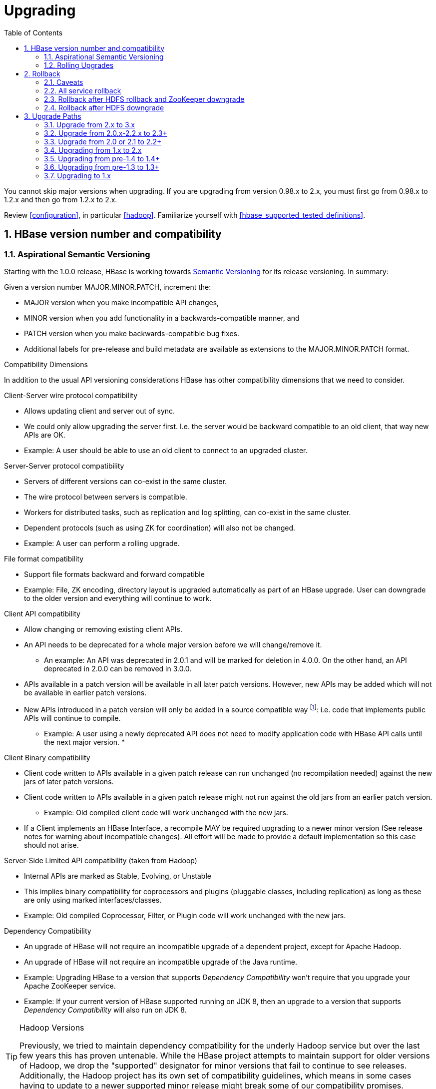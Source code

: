 ////
/**
 *
 * Licensed to the Apache Software Foundation (ASF) under one
 * or more contributor license agreements.  See the NOTICE file
 * distributed with this work for additional information
 * regarding copyright ownership.  The ASF licenses this file
 * to you under the Apache License, Version 2.0 (the
 * "License"); you may not use this file except in compliance
 * with the License.  You may obtain a copy of the License at
 *
 *     http://www.apache.org/licenses/LICENSE-2.0
 *
 * Unless required by applicable law or agreed to in writing, software
 * distributed under the License is distributed on an "AS IS" BASIS,
 * WITHOUT WARRANTIES OR CONDITIONS OF ANY KIND, either express or implied.
 * See the License for the specific language governing permissions and
 * limitations under the License.
 */
////

[[upgrading]]
= Upgrading
:doctype: book
:numbered:
:toc: left
:icons: font
:experimental:

You cannot skip major versions when upgrading. If you are upgrading from version 0.98.x to 2.x, you must first go from 0.98.x to 1.2.x and then go from 1.2.x to 2.x.

Review <<configuration>>, in particular <<hadoop>>. Familiarize yourself with <<hbase_supported_tested_definitions>>.

[[hbase.versioning]]
== HBase version number and compatibility

[[hbase.versioning.post10]]
=== Aspirational Semantic Versioning

Starting with the 1.0.0 release, HBase is working towards link:http://semver.org/[Semantic Versioning] for its release versioning. In summary:

.Given a version number MAJOR.MINOR.PATCH, increment the:
* MAJOR version when you make incompatible API changes,
* MINOR version when you add functionality in a backwards-compatible manner, and
* PATCH version when you make backwards-compatible bug fixes.
* Additional labels for pre-release and build metadata are available as extensions to the MAJOR.MINOR.PATCH format.

[[hbase.versioning.compat]]
.Compatibility Dimensions
In addition to the usual API versioning considerations HBase has other compatibility dimensions that we need to consider.

.Client-Server wire protocol compatibility
* Allows updating client and server out of sync.
* We could only allow upgrading the server first. I.e. the server would be backward compatible to an old client, that way new APIs are OK.
* Example: A user should be able to use an old client to connect to an upgraded cluster.

.Server-Server protocol compatibility
* Servers of different versions can co-exist in the same cluster.
* The wire protocol between servers is compatible.
* Workers for distributed tasks, such as replication and log splitting, can co-exist in the same cluster.
* Dependent protocols (such as using ZK for coordination) will also not be changed.
* Example: A user can perform a rolling upgrade.

.File format compatibility
* Support file formats backward and forward compatible
* Example: File, ZK encoding, directory layout is upgraded automatically as part of an HBase upgrade. User can downgrade to the older version and everything will continue to work.

.Client API compatibility
* Allow changing or removing existing client APIs.
* An API needs to be deprecated for a whole major version before we will change/remove it.
** An example: An API was deprecated in 2.0.1 and will be marked for deletion in 4.0.0. On the other hand, an API deprecated in 2.0.0 can be removed in 3.0.0.
* APIs available in a patch version will be available in all later patch versions. However, new APIs may be added which will not be available in earlier patch versions.
* New APIs introduced in a patch version will only be added in a source compatible way footnote:[See 'Source Compatibility' https://blogs.oracle.com/darcy/entry/kinds_of_compatibility]: i.e. code that implements public APIs will continue to compile.
** Example: A user using a newly deprecated API does not need to modify application code with HBase API calls until the next major version.
*

.Client Binary compatibility
* Client code written to APIs available in a given patch release can run unchanged (no recompilation needed) against the new jars of later patch versions.
* Client code written to APIs available in a given patch release might not run against the old jars from an earlier patch version.
** Example: Old compiled client code will work unchanged with the new jars.
* If a Client implements an HBase Interface, a recompile MAY be required upgrading to a newer minor version (See release notes
for warning about incompatible changes). All effort will be made to provide a default implementation so this case should not arise.

.Server-Side Limited API compatibility (taken from Hadoop)
* Internal APIs are marked as Stable, Evolving, or Unstable
* This implies binary compatibility for coprocessors and plugins (pluggable classes, including replication) as long as these are only using marked interfaces/classes.
* Example: Old compiled Coprocessor, Filter, or Plugin code will work unchanged with the new jars.

.Dependency Compatibility
* An upgrade of HBase will not require an incompatible upgrade of a dependent project, except for Apache Hadoop.
* An upgrade of HBase will not require an incompatible upgrade of the Java runtime.
* Example: Upgrading HBase to a version that supports _Dependency Compatibility_ won't require that you upgrade your Apache ZooKeeper service.
* Example: If your current version of HBase supported running on JDK 8, then an upgrade to a version that supports _Dependency Compatibility_ will also run on JDK 8.

.Hadoop Versions
[TIP]
====
Previously, we tried to maintain dependency compatibility for the underly Hadoop service but over the last few years this has proven untenable. While the HBase project attempts to maintain support for older versions of Hadoop, we drop the "supported" designator for minor versions that fail to continue to see releases. Additionally, the Hadoop project has its own set of compatibility guidelines, which means in some cases having to update to a newer supported minor release might break some of our compatibility promises.
====

.Operational Compatibility
* Metric changes
* Behavioral changes of services
* JMX APIs exposed via the `/jmx/` endpoint

.Summary
* A patch upgrade is a drop-in replacement. Any change that is not Java binary and source compatible would not be allowed.footnote:[See http://docs.oracle.com/javase/specs/jls/se7/html/jls-13.html.] Downgrading versions within patch releases may not be compatible.

* A minor upgrade requires no application/client code modification. Ideally it would be a drop-in replacement but client code, coprocessors, filters, etc might have to be recompiled if new jars are used.

* A major upgrade allows the HBase community to make breaking changes.

.Compatibility Matrix footnote:[Note that this indicates what could break, not that it will break. We will/should add specifics in our release notes.]
[cols="1,1,1,1"]
|===
| | Major | Minor | Patch
|Client-Server wire Compatibility|  N |Y |Y
|Server-Server Compatibility |N |Y |Y
|File Format Compatibility | N footnote:[comp_matrix_offline_upgrade_note,Running an offline upgrade tool without downgrade might be needed. We will typically only support migrating data from major version X to major version X+1.] | Y |Y
|Client API Compatibility  | N | Y |Y
|Client Binary Compatibility | N | N |Y
4+|Server-Side Limited API Compatibility
>| Stable | N | Y | Y
>| Evolving | N |N |Y
>| Unstable | N |N |N
|Dependency Compatibility | N |Y |Y
|Operational Compatibility | N |N |Y
|===

[[hbase.client.api.surface]]
==== HBase API Surface

HBase has a lot of API points, but for the compatibility matrix above, we differentiate between Client API, Limited Private API, and Private API. HBase uses link:https://yetus.apache.org/documentation/0.5.0/interface-classification/[Apache Yetus Audience Annotations] to guide downstream expectations for stability.

* InterfaceAudience (link:https://yetus.apache.org/documentation/0.5.0/audience-annotations-apidocs/org/apache/yetus/audience/InterfaceAudience.html[javadocs]): captures the intended audience, possible values include:
  - Public: safe for end users and external projects
  - LimitedPrivate: used for internals we expect to be pluggable, such as coprocessors
  - Private: strictly for use within HBase itself
Classes which are defined as `IA.Private` may be used as parameters or return values for interfaces which are declared `IA.LimitedPrivate`. Treat the `IA.Private` object as opaque; do not try to access its methods or fields directly.
* InterfaceStability (link:https://yetus.apache.org/documentation/0.5.0/audience-annotations-apidocs/org/apache/yetus/audience/InterfaceStability.html[javadocs]): describes what types of interface changes are permitted. Possible values include:
  - Stable: the interface is fixed and is not expected to change
  - Evolving: the interface may change in future minor verisons
  - Unstable: the interface may change at any time

Please keep in mind the following interactions between the `InterfaceAudience` and `InterfaceStability` annotations within the HBase project:

* `IA.Public` classes are inherently stable and adhere to our stability guarantees relating to the type of upgrade (major, minor, or patch).
* `IA.LimitedPrivate` classes should always be annotated with one of the given `InterfaceStability` values. If they are not, you should presume they are `IS.Unstable`.
* `IA.Private` classes should be considered implicitly unstable, with no guarantee of stability between releases.

[[hbase.client.api]]
HBase Client API::
  HBase Client API consists of all the classes or methods that are marked with InterfaceAudience.Public interface. All main classes in hbase-client and dependent modules have either InterfaceAudience.Public, InterfaceAudience.LimitedPrivate, or InterfaceAudience.Private marker. Not all classes in other modules (hbase-server, etc) have the marker. If a class is not annotated with one of these, it is assumed to be a InterfaceAudience.Private class.

[[hbase.limitetprivate.api]]
HBase LimitedPrivate API::
  LimitedPrivate annotation comes with a set of target consumers for the interfaces. Those consumers are coprocessors, phoenix, replication endpoint implementations or similar. At this point, HBase only guarantees source and binary compatibility for these interfaces between patch versions.

[[hbase.private.api]]
HBase Private API::
  All classes annotated with InterfaceAudience.Private or all classes that do not have the annotation are for HBase internal use only. The interfaces and method signatures can change at any point in time. If you are relying on a particular interface that is marked Private, you should open a jira to propose changing the interface to be Public or LimitedPrivate, or an interface exposed for this purpose.

[[hbase.binary.compatibility]]
.Binary Compatibility
When we say two HBase versions are compatible, we mean that the versions are wire and binary compatible. Compatible HBase versions means that clients can talk to compatible but differently versioned servers. It means too that you can just swap out the jars of one version and replace them with the jars of another, compatible version and all will just work. Unless otherwise specified, HBase point versions are (mostly) binary compatible. You can safely do rolling upgrades between binary compatible versions; i.e. across maintenance releases: e.g. from 1.4.4 to 1.4.6. See link:[Does compatibility between versions also mean binary compatibility?] discussion on the HBase dev mailing list.

[[hbase.rolling.upgrade]]
=== Rolling Upgrades

A rolling upgrade is the process by which you update the servers in your cluster a server at a time. You can rolling upgrade across HBase versions if they are binary or wire compatible. See <<hbase.rolling.restart>> for more on what this means. Coarsely, a rolling upgrade is a graceful stop each server, update the software, and then restart. You do this for each server in the cluster. Usually you upgrade the Master first and then the RegionServers. See <<rolling>> for tools that can help use the rolling upgrade process.

For example, in the below, HBase was symlinked to the actual HBase install. On upgrade, before running a rolling restart over the cluster, we changed the symlink to point at the new HBase software version and then ran

[source,bash]
----
$ HADOOP_HOME=~/hadoop-2.6.0-CRC-SNAPSHOT ~/hbase/bin/rolling-restart.sh --config ~/conf_hbase
----

The rolling-restart script will first gracefully stop and restart the master, and then each of the RegionServers in turn. Because the symlink was changed, on restart the server will come up using the new HBase version. Check logs for errors as the rolling upgrade proceeds.

[[hbase.rolling.restart]]
.Rolling Upgrade Between Versions that are Binary/Wire Compatible
Unless otherwise specified, HBase minor versions are binary compatible. You can do a <<hbase.rolling.upgrade>> between HBase point versions. For example, you can go to 1.4.4 from 1.4.6 by doing a rolling upgrade across the cluster replacing the 1.4.4 binary with a 1.4.6 binary.

In the minor version-particular sections below, we call out where the versions are wire/protocol compatible and in this case, it is also possible to do a <<hbase.rolling.upgrade>>.

== Rollback

Sometimes things don't go as planned when attempting an upgrade. This section explains how to perform a _rollback_ to an earlier HBase release. Note that this should only be needed between Major and some Minor releases. You should always be able to _downgrade_ between HBase Patch releases within the same Minor version. These instructions may require you to take steps before you start the upgrade process, so be sure to read through this section beforehand.

=== Caveats

.Rollback vs Downgrade
This section describes how to perform a _rollback_ on an upgrade between HBase minor and major versions. In this document, rollback refers to the process of taking an upgraded cluster and restoring it to the old version _while losing all changes that have occurred since upgrade_. By contrast, a cluster _downgrade_ would restore an upgraded cluster to the old version while maintaining any data written since the upgrade. We currently only offer instructions to rollback HBase clusters. Further, rollback only works when these instructions are followed prior to performing the upgrade.

When these instructions talk about rollback vs downgrade of prerequisite cluster services (i.e. HDFS), you should treat leaving the service version the same as a degenerate case of downgrade.

.Replication
Unless you are doing an all-service rollback, the HBase cluster will lose any configured peers for HBase replication. If your cluster is configured for HBase replication, then prior to following these instructions you should document all replication peers. After performing the rollback you should then add each documented peer back to the cluster. For more information on enabling HBase replication, listing peers, and adding a peer see <<hbase.replication.management>>. Note also that data written to the cluster since the upgrade may or may not have already been replicated to any peers. Determining which, if any, peers have seen replication data as well as rolling back the data in those peers is out of the scope of this guide.

.Data Locality
Unless you are doing an all-service rollback, going through a rollback procedure will likely destroy all locality for Region Servers. You should expect degraded performance until after the cluster has had time to go through compactions to restore data locality. Optionally, you can force a compaction to speed this process up at the cost of generating cluster load.

.Configurable Locations
The instructions below assume default locations for the HBase data directory and the HBase znode. Both of these locations are configurable and you should verify the value used in your cluster before proceeding. In the event that you have a different value, just replace the default with the one found in your configuration
* HBase data directory is configured via the key 'hbase.rootdir' and has a default value of '/hbase'.
* HBase znode is configured via the key 'zookeeper.znode.parent' and has a default value of '/hbase'.

=== All service rollback

If you will be performing a rollback of both the HDFS and ZooKeeper services, then HBase's data will be rolled back in the process.

.Requirements

* Ability to rollback HDFS and ZooKeeper

.Before upgrade
No additional steps are needed pre-upgrade. As an extra precautionary measure, you may wish to use distcp to back up the HBase data off of the cluster to be upgraded. To do so, follow the steps in the 'Before upgrade' section of 'Rollback after HDFS downgrade' but copy to another HDFS instance instead of within the same instance.

.Performing a rollback

. Stop HBase
. Perform a rollback for HDFS and ZooKeeper (HBase should remain stopped)
. Change the installed version of HBase to the previous version
. Start HBase
. Verify HBase contents—use the HBase shell to list tables and scan some known values.

=== Rollback after HDFS rollback and ZooKeeper downgrade

If you will be rolling back HDFS but going through a ZooKeeper downgrade, then HBase will be in an inconsistent state. You must ensure the cluster is not started until you complete this process.

.Requirements

* Ability to rollback HDFS
* Ability to downgrade ZooKeeper

.Before upgrade
No additional steps are needed pre-upgrade. As an extra precautionary measure, you may wish to use distcp to back up the HBase data off of the cluster to be upgraded. To do so, follow the steps in the 'Before upgrade' section of 'Rollback after HDFS downgrade' but copy to another HDFS instance instead of within the same instance.

.Performing a rollback

. Stop HBase
. Perform a rollback for HDFS and a downgrade for ZooKeeper (HBase should remain stopped)
. Change the installed version of HBase to the previous version
. Clean out ZooKeeper information related to HBase. WARNING: This step will permanently destroy all replication peers. Please see the section on HBase Replication under Caveats for more information.
+
.Clean HBase information out of ZooKeeper
[source,bash]
----
[hpnewton@gateway_node.example.com ~]$ zookeeper-client -server zookeeper1.example.com:2181,zookeeper2.example.com:2181,zookeeper3.example.com:2181
Welcome to ZooKeeper!
JLine support is disabled
rmr /hbase
quit
Quitting...
----
. Start HBase
. Verify HBase contents—use the HBase shell to list tables and scan some known values.

=== Rollback after HDFS downgrade

If you will be performing an HDFS downgrade, then you'll need to follow these instructions regardless of whether ZooKeeper goes through rollback, downgrade, or reinstallation.

.Requirements

* Ability to downgrade HDFS
* Pre-upgrade cluster must be able to run MapReduce jobs
* HDFS super user access
* Sufficient space in HDFS for at least two copies of the HBase data directory

.Before upgrade
Before beginning the upgrade process, you must take a complete backup of HBase's backing data. The following instructions cover backing up the data within the current HDFS instance. Alternatively, you can use the distcp command to copy the data to another HDFS cluster.

. Stop the HBase cluster
. Copy the HBase data directory to a backup location using the https://hadoop.apache.org/docs/current/hadoop-distcp/DistCp.html[distcp command] as the HDFS super user (shown below on a security enabled cluster)
+
.Using distcp to backup the HBase data directory
[source,bash]
----

[hpnewton@gateway_node.example.com ~]$ kinit -k -t hdfs.keytab hdfs@EXAMPLE.COM
[hpnewton@gateway_node.example.com ~]$ hadoop distcp /hbase /hbase-pre-upgrade-backup

----
. Distcp will launch a mapreduce job to handle copying the files in a distributed fashion. Check the output of the distcp command to ensure this job completed successfully.

.Performing a rollback

. Stop HBase
. Perform a downgrade for HDFS and a downgrade/rollback for ZooKeeper (HBase should remain stopped)
. Change the installed version of HBase to the previous version
. Restore the HBase data directory from prior to the upgrade as the HDFS super user (shown below on a security enabled cluster). If you backed up your data on another HDFS cluster instead of locally, you will need to use the distcp command to copy it back to the current HDFS cluster.
+
.Restore the HBase data directory
[source,bash]
----
[hpnewton@gateway_node.example.com ~]$ kinit -k -t hdfs.keytab hdfs@EXAMPLE.COM
[hpnewton@gateway_node.example.com ~]$ hdfs dfs -mv /hbase /hbase-upgrade-rollback
[hpnewton@gateway_node.example.com ~]$ hdfs dfs -mv /hbase-pre-upgrade-backup /hbase
----
. Clean out ZooKeeper information related to HBase. WARNING: This step will permanently destroy all replication peers. Please see the section on HBase Replication under Caveats for more information.
+
.Clean HBase information out of ZooKeeper
[source,bash]
----
[hpnewton@gateway_node.example.com ~]$ zookeeper-client -server zookeeper1.example.com:2181,zookeeper2.example.com:2181,zookeeper3.example.com:2181
Welcome to ZooKeeper!
JLine support is disabled
rmr /hbase
quit
Quitting...
----
. Start HBase
. Verify HBase contents–use the HBase shell to list tables and scan some known values.

== Upgrade Paths
[[upgrade3.0]]
=== Upgrade from 2.x to 3.x
The RegionServer Grouping feature has been reimplemented. See section
<<migrating.rsgroup>> in <<ops_mgt>> for more details.

[[upgrade2.3]]
=== Upgrade from 2.0.x-2.2.x to 2.3+
There is no special consideration upgrading to hbase-2.3.x from earlier versions. From 2.2.x, it should be
rolling upgradeable. From 2.1.x or 2.0.x, you will need to clear the <<upgrade2.2>> hurdle first.

[[upgrade2.3_zookeeper]]
==== Upgraded ZooKeeper Dependency Version

Our dependency on Apache ZooKeeper has been upgraded to 3.5.7
(https://issues.apache.org/jira/browse/HBASE-24132[HBASE-24132]), as 3.4.x is EOL. The newer 3.5.x
client is compatible with the older 3.4.x server. However, if you're using HBase in stand-alone
mode and perform an in-place upgrade, there are some upgrade steps
https://cwiki.apache.org/confluence/display/ZOOKEEPER/Upgrade+FAQ[documented by the ZooKeeper community].
This doesn't impact a production deployment, but would impact a developer's local environment.

[[upgrade2.3_in-master-procedure-store-region]]
==== New In-Master Procedure Store

Of note, HBase 2.3.0 changes the in-Master Procedure Store implementation. It was a dedicated custom store
(see <<master.wal>>) to instead use a standard HBase Region (https://issues.apache.org/jira/browse/HBASE-23326[HBASE-23326]).
The migration from the old to new format is automatic run by the new 2.3.0 Master on startup. The old _MasterProcWALs_
dir which hosted the old custom implementation files in _${hbase.rootdir}_ is deleted on successful
migration. A new _MasterProc_ sub-directory replaces it to host the Store files and WALs for the new
Procedure Store in-Master Region. The in-Master Region is unusual in that it writes to an
alternate location at _${hbase.rootdir}/MasterProc_ rather than under _${hbase.rootdir}/data_ in the
filesystem and the special Procedure Store in-Master Region is hidden from all clients other than the active
Master itself. Otherwise, it is like any other with the Master process running flushes and compactions,
archiving WALs when over-flushed, and so on. Its files are readable by standard Region and Store file
tooling for triage and analysis as long as they are pointed to the appropriate location in the filesystem.

[[upgrade2.2]]
=== Upgrade from 2.0 or 2.1 to 2.2+

HBase 2.2+ uses a new Procedure form assiging/unassigning/moving Regions. It does not process HBase 2.1 and 2.0's Unassign/Assign Procedure types. Upgrade requires that we first drain the Master Procedure Store of old style Procedures before starting the new 2.2 Master. So you need to make sure that before you kill the old version (2.0 or 2.1) Master, there is no region in transition. And once the new version (2.2+) Master is up, you can rolling upgrade RegionServers one by one.

And there is a more safer way if you are running 2.1.1+ or 2.0.3+ cluster. It need four steps to upgrade Master.

. Shutdown both active and standby Masters (Your cluster will continue to server reads and writes without interruption).
. Set the property hbase.procedure.upgrade-to-2-2 to true in hbase-site.xml for the Master, and start only one Master, still using the 2.1.1+ (or 2.0.3+) version.
. Wait until the Master quits. Confirm that there is a 'READY TO ROLLING UPGRADE' message in the Master log as the cause of the shutdown. The Procedure Store is now empty.
. Start new Masters with the new 2.2+ version.

Then you can rolling upgrade RegionServers one by one. See link:https://issues.apache.org/jira/browse/HBASE-21075[HBASE-21075] for more details.

[[upgrade2.0]]
=== Upgrading from 1.x to 2.x

In this section we will first call out significant changes compared to the prior stable HBase release and then go over the upgrade process. Be sure to read the former with care so you avoid suprises.

==== Changes of Note!

First we'll cover deployment / operational changes that you might hit when upgrading to HBase 2.0+. After that we'll call out changes for downstream applications. Please note that Coprocessors are covered in the operational section. Also note that this section is not meant to convey information about new features that may be of interest to you. For a complete summary of changes, please see the CHANGES.txt file in the source release artifact for the version you are planning to upgrade to.

[[upgrade2.0.basic.requirements]]
.Update to basic prerequisite minimums in HBase 2.0+
As noted in the section <<basic.prerequisites>>, HBase 2.0+ requires a minimum of Java 8 and Hadoop 2.6. The HBase community recommends ensuring you have already completed any needed upgrades in prerequisites prior to upgrading your HBase version.

[[upgrade2.0.hbck]]
.HBCK must match HBase server version
You *must not* use an HBase 1.x version of HBCK against an HBase 2.0+ cluster. HBCK is strongly tied to the HBase server version. Using the HBCK tool from an earlier release against an HBase 2.0+ cluster will destructively alter said cluster in unrecoverable ways.

As of HBase 2.0, HBCK (A.K.A _HBCK1_ or _hbck1_) is a read-only tool that can report the status of some non-public system internals but will often misread state because it does not understand the workings of hbase2.

To read about HBCK's replacement, see <<HBCK2>> in <<ops_mgt>>.

IMPORTANT: Related, before you upgrade, ensure that _hbck1_ reports no `INCONSISTENCIES`. Fixing hbase1-type inconsistencies post-upgrade is an involved process.

////
Link to a ref guide section on HBCK in 2.0 that explains use and calls out the inability of clients and server sides to detect version of each other.
////

[[upgrade2.0.removed.configs]]
.Configuration settings no longer in HBase 2.0+

The following configuration settings are no longer applicable or available. For details, please see the detailed release notes.

* hbase.config.read.zookeeper.config (see <<upgrade2.0.zkconfig>> for migration details)
* hbase.zookeeper.useMulti (HBase now always uses ZK's multi functionality)
* hbase.rpc.client.threads.max
* hbase.rpc.client.nativetransport
* hbase.fs.tmp.dir
// These next two seem worth a call out section?
* hbase.bucketcache.combinedcache.enabled
* hbase.bucketcache.ioengine no longer supports the 'heap' value.
* hbase.bulkload.staging.dir
* hbase.balancer.tablesOnMaster wasn't removed, strictly speaking, but its meaning has fundamentally changed and users should not set it. See the section <<upgrade2.0.regions.on.master>> for details.
* hbase.master.distributed.log.replay See the section <<upgrade2.0.distributed.log.replay>> for details
* hbase.regionserver.disallow.writes.when.recovering See the section <<upgrade2.0.distributed.log.replay>> for details
* hbase.regionserver.wal.logreplay.batch.size See the section <<upgrade2.0.distributed.log.replay>> for details
* hbase.master.catalog.timeout
* hbase.regionserver.catalog.timeout
* hbase.metrics.exposeOperationTimes
* hbase.metrics.showTableName
* hbase.online.schema.update.enable (HBase now always supports this)
* hbase.thrift.htablepool.size.max

[[upgrade2.0.renamed.configs]]
.Configuration properties that were renamed in HBase 2.0+

The following properties have been renamed. Attempts to set the old property will be ignored at run time.

.Renamed properties
[options="header"]
|============================================================================================================
|Old name |New name
|hbase.rpc.server.nativetransport |hbase.netty.nativetransport
|hbase.netty.rpc.server.worker.count |hbase.netty.worker.count
|hbase.hfile.compactions.discharger.interval |hbase.hfile.compaction.discharger.interval
|hbase.hregion.percolumnfamilyflush.size.lower.bound |hbase.hregion.percolumnfamilyflush.size.lower.bound.min
|============================================================================================================

[[upgrade2.0.changed.defaults]]
.Configuration settings with different defaults in HBase 2.0+

The following configuration settings changed their default value. Where applicable, the value to set to restore the behavior of HBase 1.2 is given.

* hbase.security.authorization now defaults to false. set to true to restore same behavior as previous default.
* hbase.client.retries.number is now set to 10. Previously it was 35. Downstream users are advised to use client timeouts as described in section <<config_timeouts>> instead.
* hbase.client.serverside.retries.multiplier is now set to 3. Previously it was 10. Downstream users are advised to use client timesout as describe in section <<config_timeouts>> instead.
* hbase.master.fileSplitTimeout is now set to 10 minutes. Previously it was 30 seconds.
* hbase.regionserver.logroll.multiplier is now set to 0.5. Previously it was 0.95. This change is tied with the following doubling of block size. Combined, these two configuration changes should make for WALs of about the same size as those in hbase-1.x but there should be less incidence of small blocks because we fail to roll the WAL before we hit the blocksize threshold. See link:https://issues.apache.org/jira/browse/HBASE-19148[HBASE-19148] for discussion.
* hbase.regionserver.hlog.blocksize defaults to 2x the HDFS default block size for the WAL dir. Previously it was equal to the HDFS default block size for the WAL dir.
* hbase.client.start.log.errors.counter changed to 5. Previously it was 9.
* hbase.ipc.server.callqueue.type changed to 'fifo'. In HBase versions 1.0 - 1.2 it was 'deadline'. In prior and later 1.x versions it already defaults to 'fifo'.
* hbase.hregion.memstore.chunkpool.maxsize is 1.0 by default. Previously it was 0.0. Effectively, this means previously we would not use a chunk pool when our memstore is onheap and now we will. See the section <<gcpause>> for more infromation about the MSLAB chunk pool.
* hbase.master.cleaner.interval is now set to 10 minutes. Previously it was 1 minute.
* hbase.master.procedure.threads will now default to 1/4 of the number of available CPUs, but not less than 16 threads. Previously it would be number of threads equal to number of CPUs.
* hbase.hstore.blockingStoreFiles is now 16. Previously it was 10.
* hbase.http.max.threads is now 16. Previously it was 10.
* hbase.client.max.perserver.tasks is now 2. Previously it was 5.
* hbase.normalizer.period is now 5 minutes. Previously it was 30 minutes.
* hbase.regionserver.region.split.policy is now SteppingSplitPolicy. Previously it was IncreasingToUpperBoundRegionSplitPolicy.
* replication.source.ratio is now 0.5. Previously it was 0.1.

[[upgrade2.0.regions.on.master]]
."Master hosting regions" feature broken and unsupported

The feature "Master acts as region server" and associated follow-on work available in HBase 1.y is non-functional in HBase 2.y and should not be used in a production setting due to deadlock on Master initialization. Downstream users are advised to treat related configuration settings as experimental and the feature as inappropriate for production settings.

A brief summary of related changes:

* Master no longer carries regions by default
* hbase.balancer.tablesOnMaster is a boolean, default false (if it holds an HBase 1.x list of tables, will default to false)
* hbase.balancer.tablesOnMaster.systemTablesOnly is boolean to keep user tables off master. default false
* those wishing to replicate old list-of-servers config should deploy a stand-alone RegionServer process and then rely on Region Server Groups

[[upgrade2.0.distributed.log.replay]]
."Distributed Log Replay" feature broken and removed

The Distributed Log Replay feature was broken and has been removed from HBase 2.y+. As a consequence all related configs, metrics, RPC fields, and logging have also been removed. Note that this feature was found to be unreliable in the run up to HBase 1.0, defaulted to being unused, and was effectively removed in HBase 1.2.0 when we started ignoring the config that turns it on (link:https://issues.apache.org/jira/browse/HBASE-14465[HBASE-14465]). If you are currently using the feature, be sure to perform a clean shutdown, ensure all DLR work is complete, and disable the feature prior to upgrading.

[[upgrade2.0.prefix-tree.removed]]
._prefix-tree_ encoding removed

The prefix-tree encoding was removed from HBase 2.0.0 (link:https://issues.apache.org/jira/browse/HBASE-19179[HBASE-19179]).
It was (late!) deprecated in hbase-1.2.7, hbase-1.4.0, and hbase-1.3.2.

This feature was removed because it as not being actively maintained. If interested in reviving this
sweet facility which improved random read latencies at the expensive of slowed writes,
write the HBase developers list at _dev at hbase dot apache dot org_.

The prefix-tree encoding needs to be removed from all tables before upgrading to HBase 2.0+.
To do that first you need to change the encoding from PREFIX_TREE to something else that is supported in HBase 2.0.
After that you have to major compact the tables that were using PREFIX_TREE encoding before.
To check which column families are using incompatible data block encoding you can use <<ops.pre-upgrade,Pre-Upgrade Validator>>.

[[upgrade2.0.metrics]]
.Changed metrics

The following metrics have changed names:

* Metrics previously published under the name "AssignmentManger" [sic] are now published under the name "AssignmentManager"

The following metrics have changed their meaning:

* The metric 'blockCacheEvictionCount' published on a per-region server basis no longer includes blocks removed from the cache due to the invalidation of the hfiles they are from (e.g. via compaction).
* The metric 'totalRequestCount' increments once per request; previously it incremented by the number of `Actions` carried in the request; e.g. if a request was a `multi` made of four Gets and two Puts, we'd increment 'totalRequestCount' by six; now we increment by one regardless. Expect to see lower values for this metric in hbase-2.0.0.
* The 'readRequestCount' now counts reads that return a non-empty row where in older hbases, we'd increment 'readRequestCount' whether a Result or not. This change will flatten the profile of the read-requests graphs if requests for non-existent rows. A YCSB read-heavy workload can do this dependent on how the database was loaded.

The following metrics have been removed:

* Metrics related to the Distributed Log Replay feature are no longer present. They were previsouly found in the region server context under the name 'replay'. See the section <<upgrade2.0.distributed.log.replay>> for details.

The following metrics have been added:

* 'totalRowActionRequestCount' is a count of region row actions summing reads and writes.

[[upgrade2.0.logging]]
.Changed logging
HBase-2.0.0 now uses link:https://www.slf4j.org/[slf4j] as its logging frontend.
Prevously, we used link:http://logging.apache.org/log4j/1.2/[log4j (1.2)].
For most the transition should be seamless; slf4j does a good job interpreting
_log4j.properties_ logging configuration files such that you should not notice
any difference in your log system emissions.

That said, your _log4j.properties_ may need freshening. See link:https://issues.apache.org/jira/browse/HBASE-20351[HBASE-20351]
for example, where a stale log configuration file manifest as netty configuration
being dumped at DEBUG level as preamble on every shell command invocation.

[[upgrade2.0.zkconfig]]
.ZooKeeper configs no longer read from zoo.cfg

HBase no longer optionally reads the 'zoo.cfg' file for ZooKeeper related configuration settings. If you previously relied on the 'hbase.config.read.zookeeper.config' config for this functionality, you should migrate any needed settings to the hbase-site.xml file while adding the prefix 'hbase.zookeeper.property.' to each property name.

[[upgrade2.0.permissions]]
.Changes in permissions
The following permission related changes either altered semantics or defaults:

* Permissions granted to a user now merge with existing permissions for that user, rather than over-writing them. (see link:https://issues.apache.org/jira/browse/HBASE-17472[the release note on HBASE-17472] for details)
* Region Server Group commands (added in 1.4.0) now require admin privileges.

[[upgrade2.0.admin.commands]]
.Most Admin APIs don't work against an HBase 2.0+ cluster from pre-HBase 2.0 clients

A number of admin commands are known to not work when used from a pre-HBase 2.0 client. This includes an HBase Shell that has the library jars from pre-HBase 2.0. You will need to plan for an outage of use of admin APIs and commands until you can also update to the needed client version.

The following client operations do not work against HBase 2.0+ cluster when executed from a pre-HBase 2.0 client:

* list_procedures
* split
* merge_region
* list_quotas
* enable_table_replication
* disable_table_replication
* Snapshot related commands

.Deprecated in 1.0 admin commands have been removed.

The following commands that were deprecated in 1.0 have been removed. Where applicable the replacement command is listed.

* The 'hlog' command has been removed. Downstream users should rely on the 'wal' command instead.

[[upgrade2.0.memory]]
.Region Server memory consumption changes.

Users upgrading from versions prior to HBase 1.4 should read the instructions in section <<upgrade1.4.memory>>.

Additionally, HBase 2.0 has changed how memstore memory is tracked for flushing decisions. Previously, both the data size and overhead for storage were used to calculate utilization against the flush threashold. Now, only data size is used to make these per-region decisions. Globally the addition of the storage overhead is used to make decisions about forced flushes.

[[upgrade2.0.ui.splitmerge.by.row]]
.Web UI for splitting and merging operate on row prefixes

Previously, the Web UI included functionality on table status pages to merge or split based on an encoded region name. In HBase 2.0, instead this functionality works by taking a row prefix.

[[upgrade2.0.replication]]
.Special upgrading for Replication users from pre-HBase 1.4

User running versions of HBase prior to the 1.4.0 release that make use of replication should be sure to read the instructions in the section <<upgrade1.4.replication>>.

[[upgrade2.0.shell]]
.HBase shell changes

The HBase shell command relies on a bundled JRuby instance. This bundled JRuby been updated from version 1.6.8 to version 9.1.10.0. The represents a change from Ruby 1.8 to Ruby 2.3.3, which introduces non-compatible language changes for user scripts.

The HBase shell command now ignores the '--return-values' flag that was present in early HBase 1.4 releases. Instead the shell always behaves as though that flag were passed. If you wish to avoid having expression results printed in the console you should alter your IRB configuration as noted in the section <<irbrc>>.

[[upgrade2.0.coprocessors]]
.Coprocessor APIs have changed in HBase 2.0+

All Coprocessor APIs have been refactored to improve supportability around binary API compatibility for future versions of HBase. If you or applications you rely on have custom HBase coprocessors, you should read link:https://issues.apache.org/jira/browse/HBASE-18169[the release notes for HBASE-18169] for details of changes you will need to make prior to upgrading to HBase 2.0+.

For example, if you had a BaseRegionObserver in HBase 1.2 then at a minimum you will need to update it to implement both RegionObserver and RegionCoprocessor and add the method

[source,java]
----
...
  @Override
  public Optional<RegionObserver> getRegionObserver() {
    return Optional.of(this);
  }
...
----

////
This would be a good place to link to a coprocessor migration guide
////

[[upgrade2.0.hfile3.only]]
.HBase 2.0+ can no longer write HFile v2 files.

HBase has simplified our internal HFile handling. As a result, we can no longer write HFile versions earlier than the default of version 3. Upgrading users should ensure that hfile.format.version is not set to 2 in hbase-site.xml before upgrading. Failing to do so will cause Region Server failure. HBase can still read HFiles written in the older version 2 format.

[[upgrade2.0.pb.wal.only]]
.HBase 2.0+ can no longer read Sequence File based WAL file.

HBase can no longer read the deprecated WAL files written in the Apache Hadoop Sequence File format. The hbase.regionserver.hlog.reader.impl and hbase.regionserver.hlog.reader.impl configuration entries should be set to use the Protobuf based WAL reader / writer classes. This implementation has been the default since HBase 0.96, so legacy WAL files should not be a concern for most downstream users.

A clean cluster shutdown should ensure there are no WAL files. If you are unsure of a given WAL file's format you can use the `hbase wal` command to parse files while the HBase cluster is offline. In HBase 2.0+, this command will not be able to read a Sequence File based WAL. For more information on the tool see the section <<hlog_tool.prettyprint>>.

[[upgrade2.0.filters]]
.Change in behavior for filters

The Filter ReturnCode NEXT_ROW has been redefined as skipping to next row in current family, not to next row in all family. it’s more reasonable, because ReturnCode is a concept in store level, not in region level.

[[upgrade2.0.shaded.client.preferred]]
.Downstream HBase 2.0+ users should use the shaded client
Downstream users are strongly urged to rely on the Maven coordinates org.apache.hbase:hbase-shaded-client for their runtime use. This artifact contains all the needed implementation details for talking to an HBase cluster while minimizing the number of third party dependencies exposed.

Note that this artifact exposes some classes in the org.apache.hadoop package space (e.g. o.a.h.configuration.Configuration) so that we can maintain source compatibility with our public API. Those classes are included so that they can be altered to use the same relocated third party dependencies as the rest of the HBase client code. In the event that you need to *also* use Hadoop in your code, you should ensure all Hadoop related jars precede the HBase client jar in your classpath.

[[upgrade2.0.mapreduce.module]]
.Downstream HBase 2.0+ users of MapReduce must switch to new artifact
Downstream users of HBase's integration for Apache Hadoop MapReduce must switch to relying on the org.apache.hbase:hbase-shaded-mapreduce module for their runtime use. Historically, downstream users relied on either the org.apache.hbase:hbase-server or org.apache.hbase:hbase-shaded-server artifacts for these classes. Both uses are no longer supported and in the vast majority of cases will fail at runtime.

Note that this artifact exposes some classes in the org.apache.hadoop package space (e.g. o.a.h.configuration.Configuration) so that we can maintain source compatibility with our public API. Those classes are included so that they can be altered to use the same relocated third party dependencies as the rest of the HBase client code. In the event that you need to *also* use Hadoop in your code, you should ensure all Hadoop related jars precede the HBase client jar in your classpath.

[[upgrade2.0.dependencies]]
.Significant changes to runtime classpath
A number of internal dependencies for HBase were updated or removed from the runtime classpath. Downstream client users who do not follow the guidance in <<upgrade2.0.shaded.client.preferred>> will have to examine the set of dependencies Maven pulls in for impact. Downstream users of LimitedPrivate Coprocessor APIs will need to examine the runtime environment for impact. For details on our new handling of third party libraries that have historically been a problem with respect to harmonizing compatible runtime versions, see the reference guide section <<thirdparty>>.

[[upgrade2.0.public.api]]
.Multiple breaking changes to source and binary compatibility for client API
The Java client API for HBase has a number of changes that break both source and binary compatibility for details see the Compatibility Check Report for the release you'll be upgrading to.

[[upgrade2.0.tracing]]
.Tracing implementation changes
The backing implementation of HBase's tracing features was updated from Apache HTrace 3 to HTrace 4, which includes several breaking changes. While HTrace 3 and 4 can coexist in the same runtime, they will not integrate with each other, leading to disjoint trace information.

The internal changes to HBase during this upgrade were sufficient for compilation, but it has not been confirmed that there are no regressions in tracing functionality. Please consider this feature expiremental for the immediate future.

If you previously relied on client side tracing integrated with HBase operations, it is recommended that you upgrade your usage to HTrace 4 as well.

After the Apache HTrace project moved to the Attic/retired, the traces in HBase are left broken and unmaintained since HBase 2.0. A new project link:https://issues.apache.org/jira/browse/HBASE-22120[HBASE-22120] will replace HTrace with OpenTracing.

[[upgrade2.0.hfile.compatability]]
.HFile lose forward compatability

HFiles generated by 2.0.0, 2.0.1, 2.1.0 are not forward compatible to 1.4.6-, 1.3.2.1-, 1.2.6.1-,
and other inactive releases. Why HFile lose compatability is hbase in new versions
(2.0.0, 2.0.1, 2.1.0) use protobuf to serialize/deserialize TimeRangeTracker (TRT) while old
versions use DataInput/DataOutput. To solve this, We have to put
link:https://jira.apache.org/jira/browse/HBASE-21012[HBASE-21012]
to 2.x and put link:https://jira.apache.org/jira/browse/HBASE-21013[HBASE-21013] in 1.x.
For more information, please check
link:https://jira.apache.org/jira/browse/HBASE-21008[HBASE-21008].

[[upgrade2.0.perf]]
.Performance

You will likely see a change in the performance profile on upgrade to hbase-2.0.0 given
read and write paths have undergone significant change. On release, writes may be
slower with reads about the same or much better, dependent on context. Be prepared
to spend time re-tuning (See <<performance>>).
Performance is also an area that is now under active review so look forward to
improvement in coming releases (See
link:https://issues.apache.org/jira/browse/HBASE-20188[HBASE-20188 TESTING Performance]).

[[upgrade2.0.it.kerberos]]
.Integration Tests and Kerberos
Integration Tests (`IntegrationTests*`) used to rely on the Kerberos credential cache
for authentication against secured clusters. This used to lead to tests failing due
to authentication failures when the tickets in the credential cache expired.
As of hbase-2.0.0 (and hbase-1.3.0+), the integration test clients will make use
of the configuration properties `hbase.client.keytab.file` and
`hbase.client.kerberos.principal`. They are required. The clients will perform a
login from the configured keytab file and automatically refresh the credentials
in the background for the process lifetime (See
link:https://issues.apache.org/jira/browse/HBASE-16231[HBASE-16231]).

[[upgrade2.0.compaction.throughput.limit]]
.Default Compaction Throughput
HBase 2.x comes with default limits to the speed at which compactions can execute. This
limit is defined per RegionServer. In previous versions of HBase earlier than 1.5, there
was no limit to the speed at which a compaction could run by default. Applying a limit
to the throughput of a compaction should ensure more stable operations from RegionServers.

Take care to notice that this limit is _per RegionServer_, not _per compaction_.

The throughput limit is defined as a range of bytes written per second, and is
allowed to vary within the given lower and upper bound. RegionServers observe the
current throughput of a compaction and apply a linear formula to adjust the allowed
throughput, within the lower and upper bound, with respect to external pressure.
For compactions, external pressure is defined as the number of store files with
respect to the maximum number of allowed store files. The more store files, the
higher the compaction pressure.

Configuration of this throughput is governed by the following properties.

- The lower bound is defined by `hbase.hstore.compaction.throughput.lower.bound`
  and defaults to 50 MB/s (`52428800`).
- The upper bound is defined by `hbase.hstore.compaction.throughput.higher.bound`
  and defaults to 100 MB/s (`104857600`).

To revert this behavior to the unlimited compaction throughput of earlier versions
of HBase, please set the following property to the implementation that applies no
limits to compactions.

`hbase.regionserver.throughput.controller=org.apache.hadoop.hbase.regionserver.throttle.NoLimitThroughputController`

////
This would be a good place to link to an appendix on migrating applications
////

[[upgrade2.0.coprocessors]]
==== Upgrading Coprocessors to 2.0
Coprocessors have changed substantially in 2.0 ranging from top level design changes in class
hierarchies to changed/removed methods, interfaces, etc.
(Parent jira: link:https://issues.apache.org/jira/browse/HBASE-18169[HBASE-18169 Coprocessor fix
and cleanup before 2.0.0 release]). Some of the reasons for such widespread changes:

. Pass Interfaces instead of Implementations; e.g. TableDescriptor instead of HTableDescriptor and
Region instead of HRegion (link:https://issues.apache.org/jira/browse/HBASE-18241[HBASE-18241]
Change client.Table and client.Admin to not use HTableDescriptor).
. Design refactor so implementers need to fill out less boilerplate and so we can do more
compile-time checking (link:https://issues.apache.org/jira/browse/HBASE-17732[HBASE-17732])
. Purge Protocol Buffers from Coprocessor API
(link:https://issues.apache.org/jira/browse/HBASE-18859[HBASE-18859],
link:https://issues.apache.org/jira/browse/HBASE-16769[HBASE-16769], etc)
. Cut back on what we expose to Coprocessors removing hooks on internals that were too private to
 expose (for eg. link:https://issues.apache.org/jira/browse/HBASE-18453[HBASE-18453]
 CompactionRequest should not be exposed to user directly;
 link:https://issues.apache.org/jira/browse/HBASE-18298[HBASE-18298] RegionServerServices Interface
 cleanup for CP expose; etc)

To use coprocessors in 2.0, they should be rebuilt against new API otherwise they will fail to
load and HBase processes will die.

Suggested order of changes to upgrade the coprocessors:

. Directly implement observer interfaces instead of extending Base*Observer classes. Change
 `Foo extends BaseXXXObserver` to `Foo implements XXXObserver`.
 (link:https://issues.apache.org/jira/browse/HBASE-17312[HBASE-17312]).
. Adapt to design change from Inheritence to Composition
 (link:https://issues.apache.org/jira/browse/HBASE-17732[HBASE-17732]) by following
 link:https://github.com/apache/hbase/blob/master/dev-support/design-docs/Coprocessor_Design_Improvements-Use_composition_instead_of_inheritance-HBASE-17732.adoc#migrating-existing-cps-to-new-design[this
 example].
. getTable() has been removed from the CoprocessorEnvrionment, coprocessors should self-manage
 Table instances.

Some examples of writing coprocessors with new API can be found in hbase-example module
link:https://github.com/apache/hbase/tree/branch-2.0/hbase-examples/src/main/java/org/apache/hadoop/hbase/coprocessor/example[here] .

Lastly, if an api has been changed/removed that breaks you in an irreparable way, and if there's a
good justification to add it back, bring it our notice (dev@hbase.apache.org).

[[upgrade2.0.rolling.upgrades]]
==== Rolling Upgrade from 1.x to 2.x

Rolling upgrades are currently an experimental feature.
They have had limited testing. There are likely corner
cases as yet uncovered in our
limited experience so you should be careful if you go this
route. The stop/upgrade/start described in the next section,
<<upgrade2.0.process>>, is the safest route.

That said, the below is a prescription for a
rolling upgrade of a 1.4 cluster.

.Pre-Requirements
* Upgrade to the latest 1.4.x release. Pre 1.4 releases may also work but are not tested, so please upgrade to 1.4.3+ before upgrading to 2.x, unless you are an expert and familiar with the region assignment and crash processing. See the section <<upgrade1.4>> on how to upgrade to 1.4.x.
* Make sure that the zk-less assignment is enabled, i.e, set `hbase.assignment.usezk` to `false`. This is the most important thing. It allows the 1.x master to assign/unassign regions to/from 2.x region servers. See the release note section of link:https://issues.apache.org/jira/browse/HBASE-11059[HBASE-11059] on how to migrate from zk based assignment to zk less assignment.
* Before you upgrade, ensure that _hbck1_ reports no `INCONSISTENCIES`. Fixing hbase1-type inconsistencies post-upgrade is an involved process.
* We have tested rolling upgrading from 1.4.3 to 2.1.0, but it should also work if you want to upgrade to 2.0.x.

.Instructions
. Unload a region server and upgrade it to 2.1.0. With link:https://issues.apache.org/jira/browse/HBASE-17931[HBASE-17931] in place, the meta region and regions for other system tables will be moved to this region server immediately. If not, please move them manually to the new region server. This is very important because
** The schema of meta region is hard coded, if meta is on an old region server, then the new region servers can not access it as it does not have some families, for example, table state.
** Client with lower version can communicate with server with higher version, but not vice versa. If the meta region is on an old region server, the new region server will use a client with higher version to communicate with a server with lower version, this may introduce strange problems.
. Rolling upgrade all other region servers.
. Upgrading masters.

It is OK that during the rolling upgrading there are region server crashes. The 1.x master can assign regions to both 1.x and 2.x region servers, and link:https://issues.apache.org/jira/browse/HBASE-19166[HBASE-19166] fixed a problem so that 1.x region server can also read the WALs written by 2.x region server and split them.

NOTE: please read the <<Changes of Note!,Changes of Note!>> section carefully before rolling upgrading. Make sure that you do not use the removed features in 2.0, for example, the prefix-tree encoding, the old hfile format, etc. They could both fail the upgrading and leave the cluster in an intermediate state and hard to recover.

NOTE: If you have success running this prescription, please notify the dev list with a note on your experience and/or update the above with any deviations you may have taken so others going this route can benefit from your efforts.

[[upgrade2.0.process]]
==== Upgrade process from 1.x to 2.x

To upgrade an existing HBase 1.x cluster, you should:

* Ensure that _hbck1_ reports no `INCONSISTENCIES`. Fixing hbase1-type inconsistencies post-upgrade is an involved process. Fix all _hbck1_ complaints before proceeding.
* Clean shutdown of existing 1.x cluster
* Update coprocessors
* Upgrade Master roles first
* Upgrade RegionServers
* (Eventually) Upgrade Clients

[[upgrade1.4]]
=== Upgrading from pre-1.4 to 1.4+

[[upgrade1.4.memory]]
==== Region Server memory consumption changes.

Users upgrading from versions prior to HBase 1.4 should be aware that the estimates of heap usage by the memstore objects (KeyValue, object and array header sizes, etc) have been made more accurate for heap sizes up to 32G (using CompressedOops), resulting in them dropping by 10-50% in practice. This also results in less number of flushes and compactions due to "fatter" flushes. YMMV. As a result, the actual heap usage of the memstore before being flushed may increase by up to 100%. If configured memory limits for the region server had been tuned based on observed usage, this change could result in worse GC behavior or even OutOfMemory errors. Set the environment property (not hbase-site.xml) "hbase.memorylayout.use.unsafe" to false to disable.


[[upgrade1.4.replication]]
==== Replication peer's TableCFs config

Before 1.4, the table name can't include namespace for replication peer's TableCFs config. It was fixed by add TableCFs to ReplicationPeerConfig which was stored on Zookeeper. So when upgrade to 1.4, you have to update the original ReplicationPeerConfig data on Zookeeper firstly. There are four steps to upgrade when your cluster have a replication peer with TableCFs config.

* Disable the replication peer.
* If master has permission to write replication peer znode, then rolling update master directly. If not, use TableCFsUpdater tool to update the replication peer's config.
[source,bash]
----
$ bin/hbase org.apache.hadoop.hbase.replication.master.TableCFsUpdater update
----
* Rolling update regionservers.
* Enable the replication peer.

Notes:

* Can't use the old client(before 1.4) to change the replication peer's config. Because the client will write config to Zookeeper directly, the old client will miss TableCFs config. And the old client write TableCFs config to the old tablecfs znode, it will not work for new version regionserver.

[[upgrade1.4.rawscan]]
==== Raw scan now ignores TTL

Doing a raw scan will now return results that have expired according to TTL settings.

[[upgrade1.3]]
=== Upgrading from pre-1.3 to 1.3+
If running Integration Tests under Kerberos, see <<upgrade2.0.it.kerberos>>.


[[upgrade1.0]]
=== Upgrading to 1.x

Please consult the documentation published specifically for the version of HBase that you are upgrading to for details on the upgrade process.
